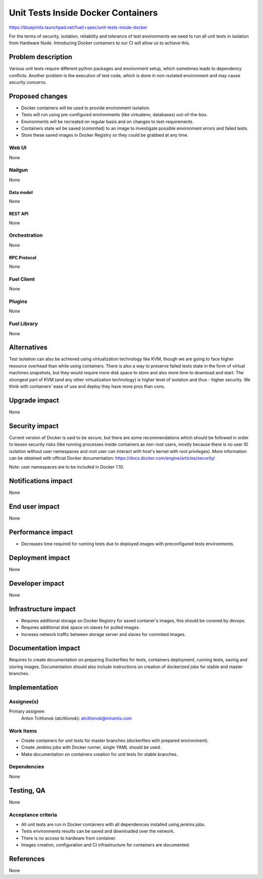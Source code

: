 ..
 This work is licensed under a Creative Commons Attribution 3.0 Unported
 License.

 http://creativecommons.org/licenses/by/3.0/legalcode

==========================================
Unit Tests Inside Docker Containers
==========================================

https://blueprints.launchpad.net/fuel/+spec/unit-tests-inside-docker

For the terms of security, isolation, reliability and tolerance of test
environments we need to run all unit tests in isolation from Hardware Node.
Introducing Docker containers to our CI will allow us to achieve this.

--------------------
Problem description
--------------------

Various unit tests require different python packages and environment setup,
which sometimes leads to dependency conflicts.
Another problem is the execution of test code, which is done in non-isolated
environment and may cause security concerns.

----------------
Proposed changes
----------------

- Docker containers will be used to provide environment isolation.
- Tests will run using pre-configured environments (like virtualenv,
  databases) out-of-the-box.
- Environments will be recreated on regular basis and on changes to
  test-requirements.
- Containers state wil be saved (commited) to an image to investigate possible
  environment errors and failed tests.
- Store these saved images in Docker Registry so they could be grabbed at any
  time.

Web UI
======

None

Nailgun
=======

None

Data model
----------

None

REST API
--------

None

Orchestration
=============

None

RPC Protocol
------------

None

Fuel Client
===========

None

Plugins
=======

None

Fuel Library
============

None

------------
Alternatives
------------

Test isolation can also be achieved using virtualization technology like KVM,
though we are going to face higher resource overhead than while using
containers. There is also a way to preserve failed tests state in the form of
virtual machines snapshots, but they would require more disk space to store
and also more time to download and start.
The strongest part of KVM (and any other virtualization technology) is
higher level of isolation and thus - higher security.
We think with containers' ease of use and deploy they have more pros than
cons.

--------------
Upgrade impact
--------------

None

---------------
Security impact
---------------

Current version of Docker is said to be secure, but there are some
recommendations which should be followed in order to lessen security risks
(like running processes inside containers as non-root users, mostly because
there is no user ID isolation without user namespaces and root user can
interact with host's kernel with root privileges). More information can be
obtained with official Docker documentation:
https://docs.docker.com/engine/articles/security/

Note: user namespaces are to be included in Docker 1.10.

--------------------
Notifications impact
--------------------

None


---------------
End user impact
---------------

None

------------------
Performance impact
------------------

* Decreases time required for running tests due to deployed images with
  preconfigured tests environments.

-----------------
Deployment impact
-----------------

None

----------------
Developer impact
----------------

None

---------------------
Infrastructure impact
---------------------

* Requires additional storage on Docker Registry for saved contaner's images,
  this should be covered by devops.
* Requires additional disk space on slaves for pulled images.
* Increses network traffic between storage server and slaves for commited
  images.

--------------------
Documentation impact
--------------------

Requires to create documentation on preparing Dockerfiles for tests,
containers deployment, running tests, saving and storing images.
Documentation should also include instructions on creation of dockerized jobs
for stable and master branches.

--------------
Implementation
--------------

Assignee(s)
===========

Primary assignee:
  Anton Tcitlionok (atcitlionok): atcitlionok@mirantis.com

Work Items
==========
* Create containers for unit tests for master branches (dockerfiles with
  prepared environment).
* Create Jenkins jobs with Docker runner, single YAML should be used.
* Make documentation on containers creation for unit tests for stable
  branches.

Dependencies
============

None

------------
Testing, QA
------------

None

Acceptance criteria
===================

* All unit tests are run in Docker containers with all dependencies
  installed using jenkins jobs.
* Tests environments results can be saved and downloaded over the network.
* There is no access to hardware from container.
* Images creation, configuration and CI infrastructure for containers are
  documented.

----------
References
----------

None
